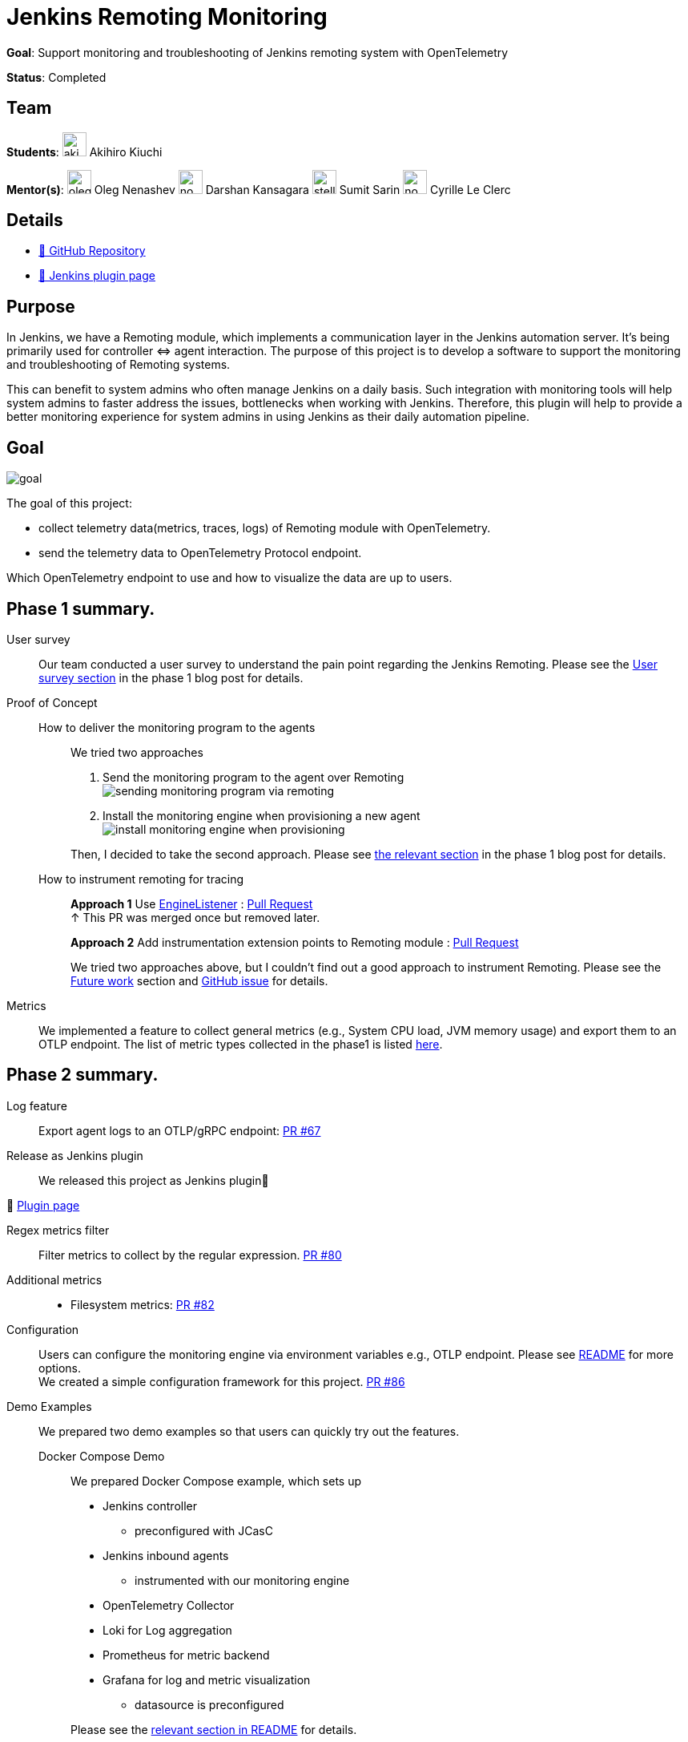 = Jenkins Remoting Monitoring
// links:
//   github: https://github.com/jenkinsci/remoting-opentelemetry-plugin
//   chat: /projects/gsoc/2021/projects/remoting-monitoring/#chat
//   draft: TODO
//   idea: /projects/gsoc/2021/project-ideas/remoting-monitoring
//   meetings: "/projects/gsoc/2021/projects/remoting-monitoring/#office-hours"
//   discourse: https://community.jenkins.io/t/gsoc21-remoting-monitoring-end-user-survey/118
// ---


*Goal*: Support monitoring and troubleshooting of Jenkins remoting system with OpenTelemetry

*Status*: Completed

== Team

[.avatar]
*Students*:
image:images:ROOT:avatars/aki-7.jpg[,width=30,height=30] Akihiro Kiuchi

[.avatar]
*Mentor(s)*:
image:images:ROOT:avatars/oleg_nenashev.png[,width=30,height=30] Oleg Nenashev
image:images:ROOT:avatars/no_image.svg[,width=30,height=30] Darshan Kansagara
image:images:ROOT:avatars/stellargo.jpeg[,width=30,height=30] Sumit Sarin
image:images:ROOT:avatars/no_image.svg[,width=30,height=30] Cyrille Le Clerc

== Details

* https://github.com/jenkinsci/remoting-opentelemetry-plugin[🔗 GitHub Repository]
* https://plugins.jenkins.io/remoting-opentelemetry/[🔗 Jenkins plugin page]

== Purpose

In Jenkins, we have a Remoting module, which implements a communication layer in the Jenkins automation server.
It’s being primarily used for controller ⇔ agent interaction.
The purpose of this project is to develop a software to support the monitoring and troubleshooting of Remoting systems.

This can benefit to system admins who often manage Jenkins on a daily basis.
Such integration with monitoring tools will help system admins to faster address the issues, bottlenecks when working with Jenkins.
Therefore, this plugin will help to provide a better monitoring experience for system admins in using Jenkins as their daily automation pipeline.

== Goal

image:images:ROOT:gsoc/2021/remoting-monitoring/goal.png[]

The goal of this project:

* collect telemetry data(metrics, traces, logs) of Remoting module with OpenTelemetry.
* send the telemetry data to OpenTelemetry Protocol endpoint.

Which OpenTelemetry endpoint to use and how to visualize the data are up to users.

== Phase 1 summary.

User survey::

Our team conducted a user survey to understand the pain point regarding the Jenkins Remoting.
Please see the link:/blog/2021/07/31/remoting-monitoring-phase-1/#user-survey[User survey section]
in the phase 1 blog post for details.

Proof of Concept::

How to deliver the monitoring program to the agents:::
We tried two approaches
. Send the monitoring program to the agent over Remoting +
image:images:ROOT:post-images/2021-07-31-remoting-monitoring-phase-1/sending-monitoring-program-via-remoting.png[]
. Install the monitoring engine when provisioning a new agent +
image:images:ROOT:post-images/2021-07-31-remoting-monitoring-phase-1/install-monitoring-engine-when-provisioning.png[]

+
Then, I decided to take the second approach.
Please see link:/blog/2021/07/31/remoting-monitoring-phase-1/#how-to-deliver-the-monitoring-program-to-agents[the relevant section]
in the phase 1 blog post for details.

+
How to instrument remoting for tracing:::
*Approach 1* Use link:https://javadoc.jenkins.io/component/remoting/hudson/remoting/EngineListener.html[EngineListener]
: link:https://github.com/jenkinsci/remoting-opentelemetry-plugin/pull/49[Pull Request] +
↑ This PR was merged once but removed later.
+
*Approach 2* Add instrumentation extension points to Remoting module
: link:https://github.com/jenkinsci/remoting/pull/471[Pull Request]
+
We tried two approaches above, but I couldn't find out a good approach to instrument Remoting.
Please see the xref:#future-work[Future work] section and
link:https://github.com/jenkinsci/remoting-opentelemetry-plugin/issues/70[GitHub issue] for details.

Metrics::

We implemented a feature to collect general metrics (e.g., System CPU load, JVM memory usage)
and export them to an OTLP endpoint.
The list of metric types collected in the phase1 is listed
link:/blog/2021/07/31/remoting-monitoring-phase-1/#metrics[here].

== Phase 2 summary.

Log feature::
Export agent logs to an OTLP/gRPC endpoint: link:https://github.com/jenkinsci/remoting-opentelemetry-plugin/pull/67[PR #67]

Release as Jenkins plugin::
We released this project as Jenkins plugin🎉

🔗 link:https://plugins.jenkins.io/remoting-opentelemetry/[Plugin page]

Regex metrics filter::
Filter metrics to collect by the regular expression. link:https://github.com/jenkinsci/remoting-opentelemetry-plugin/pull/80[PR #80]

Additional metrics::
- Filesystem metrics: link:https://github.com/jenkinsci/remoting-opentelemetry-plugin/pull/82[PR #82]

Configuration::
+
Users can configure the monitoring engine via environment variables e.g., OTLP endpoint.
Please see link:https://github.com/jenkinsci/remoting-opentelemetry-plugin#configuration-options[README] for more options. +
We created a simple configuration framework for this project.
link:https://github.com/jenkinsci/remoting-opentelemetry-plugin/pull/86[PR #86]

Demo Examples::
We prepared two demo examples so that users can quickly try out the features.
+
[#docker-compose-demo, Docker Compose Demo]
Docker Compose Demo:::
We prepared Docker Compose example, which sets up

* Jenkins controller
** preconfigured with JCasC
* Jenkins inbound agents
** instrumented with our monitoring engine
* OpenTelemetry Collector
* Loki for Log aggregation
* Prometheus for metric backend
* Grafana for log and metric visualization
** datasource is preconfigured

+
Please see the
link:https://github.com/jenkinsci/remoting-opentelemetry-plugin#using-docker-compose[relevant section in README]
for details.

+
Kubernetes Demo:::

We also prepared a demo with Kubernetes.
It sets up all the component mentioned in the <<docker-compose-demo>> section on a Kubernetes cluster,
and launches agents using link:https://plugins.jenkins.io/kubernetes/[Kubernetes plugin].
Service instance id, by which OpenTelemetry identifies the data producing instance,
will be automatically set to Jenkins agent name.
+
Please see
link:https://github.com/Aki-7/remoting-opentelemetry-kubernetes-demo[Demo repository] for details.

Demo snapshot::

*_Click to open in new tab_*

image:images:ROOT:gsoc/2021/remoting-monitoring/demo-loki.png[logging demo snapshot, width=40%, link=images:ROOT:gsoc/2021/remoting-monitoring/demo-loki.png, window=_blank ]
image:images:ROOT:gsoc/2021/remoting-monitoring/demo-prometheus.png[logging demo snapshot, width=40%, link=images:ROOT:gsoc/2021/remoting-monitoring/demo-prometheus.png, window=_blank ]

[#future-work]
== Future work

During this GSoC period, I couldn't find out a good way to instrument Remoting module for tracing.
Also, I couldn't identify the valuable tracing in Remoting,
which really helps admins to monitoring and troubleshooting the Remoting system.

I summarized what I tried and what I thought during this GSoC in the
link:https://github.com/jenkinsci/remoting-opentelemetry-plugin/issues/70[issue].
This is the feature work of this project.

[#chat]
== Chat

We use the `#gsoc-jenkins-remoting-monitoring` channel in the CDF Slack workspace.
xref:community:chat:index.adoc#continuous-delivery-foundation[How to join].

.References
****
* Plugin page: https://plugins.jenkins.io/remoting-opentelemetry/
* Kubernetes Demo repository: https://github.com/Aki-7/remoting-opentelemetry-kubernetes-demo/
* Remoting library: https://github.com/jenkinsci/remoting
* Remoting sub-project: https://jenkins.io/projects/remoting/
* OpenTelemetry https://opentelemetry.io/
* Prometheus: https://prometheus.io/
* Grafana: https://grafana.com/
****

== Links 
* https://groups.google.com/g/jenkinsci-dev[Mailing List]
* xref:#chat[Chat]
* https://github.com/https://github.com/jenkinsci/remoting-opentelemetry-plugin[Github]
* xref:gsoc:index.adoc#office-hours[Meetings]
* xref:projects:gsoc:2021/project-ideas/remoting-monitoring.adoc[Original GSoC project idea]
* xref:gsoc:index.adoc[Jenkins GSoC page]

++++
<iframe src="https://community.jenkins.io/t/gsoc21-remoting-monitoring-end-user-survey/118" title="Discourse Hacktoberfest"></iframe>
++++